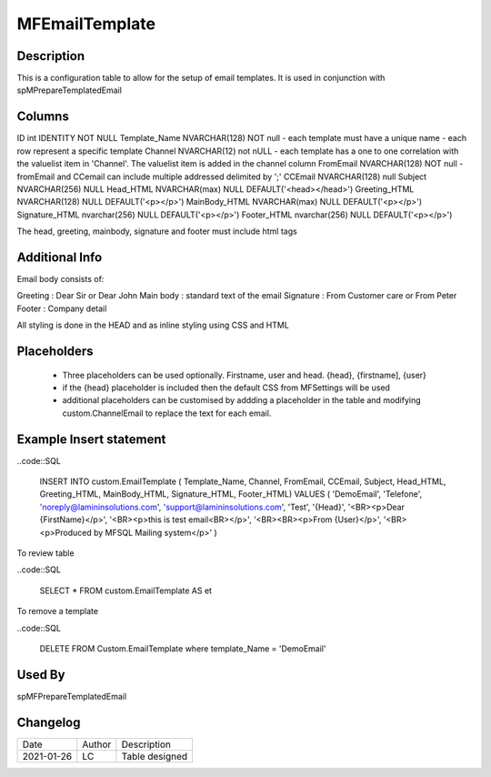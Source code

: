 
===============
MFEmailTemplate
===============

Description
===========

This is a configuration table to allow for the setup of email templates. It is used in conjunction with spMPrepareTemplatedEmail

Columns
=======

ID int IDENTITY NOT NULL
Template_Name NVARCHAR(128) NOT null
- each template must have a unique name
- each row represent a specific template
Channel NVARCHAR(12) not nULL
- each template has a one to one correlation with the valuelist item in 'Channel'. The valuelist item is added in the channel column
FromEmail NVARCHAR(128) NOT null
- fromEmail and CCemail can include multiple addressed delimited by ';'
CCEmail NVARCHAR(128) null
Subject NVARCHAR(256) NULL
Head_HTML NVARCHAR(max) NULL DEFAULT('<head></head>')
Greeting_HTML NVARCHAR(128) NULL DEFAULT('<p></p>')
MainBody_HTML NVARCHAR(max) NULL DEFAULT('<p></p>')
Signature_HTML nvarchar(256) NULL  DEFAULT('<p></p>')
Footer_HTML nvarchar(256) NULL DEFAULT('<p></p>')

The head, greeting, mainbody, signature and footer must include html tags

Additional Info
===============

Email body consists of:

Greeting : Dear Sir  or Dear John
Main body : standard text of the email
Signature : From Customer care or From Peter
Footer : Company detail

All styling is done in the HEAD and as inline styling using CSS and HTML

Placeholders
============

 - Three placeholders can be used optionally. Firstname, user and head. {head}, {firstname], {user}
 - if the {head} placeholder is included then the default CSS from MFSettings will be used
 - additional placeholders can be customised by addding a placeholder in the table and modifying custom.ChannelEmail to replace the text for each email.

Example Insert statement
========================

..code::SQL

    INSERT INTO custom.EmailTemplate
    ( Template_Name,
    Channel,
    FromEmail,
    CCEmail,
    Subject,
    Head_HTML,
    Greeting_HTML,
    MainBody_HTML,
    Signature_HTML,
    Footer_HTML)
    VALUES
    (  'DemoEmail',
    'Telefone',
    'noreply@lamininsolutions.com',
    'support@lamininsolutions.com',
    'Test',
    '{Head}',
    '<BR><p>Dear {FirstName}</p>',
    '<BR><p>this is test email<BR></p>',
    '<BR><BR><p>From {User}</p>',
    '<BR><p>Produced by MFSQL Mailing system</p>'
    )

To review table

..code::SQL

     SELECT * FROM custom.EmailTemplate AS et

To remove a template

..code::SQL

    DELETE FROM Custom.EmailTemplate where template_Name = 'DemoEmail'

Used By
=======

spMFPrepareTemplatedEmail

Changelog
=========

==========  =========  ========================================================
Date        Author     Description
----------  ---------  --------------------------------------------------------
2021-01-26  LC         Table designed
==========  =========  ========================================================

